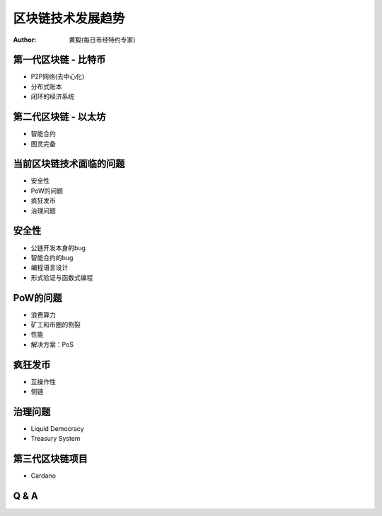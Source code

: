==================
区块链技术发展趋势
==================

:author: 黄毅(每日币经特约专家)

第一代区块链 - 比特币
=====================

* P2P网络(去中心化)
* 分布式账本
* 闭环的经济系统

第二代区块链 - 以太坊
=====================

* 智能合约
* 图灵完备

当前区块链技术面临的问题
========================

* 安全性
* PoW的问题
* 疯狂发币
* 治理问题

安全性
======

* 公链开发本身的bug
* 智能合约的bug
* 编程语言设计
* 形式验证与函数式编程

PoW的问题
=========

* 浪费算力
* 矿工和币圈的割裂
* 性能
* 解决方案：PoS

疯狂发币
========

* 互操作性
* 侧链

治理问题
========

* Liquid Democracy
* Treasury System

第三代区块链项目
================

* Cardano

Q & A
======

.. image:: images/bijin_logo.png

.. image:: images/bijin_qrcode.png

